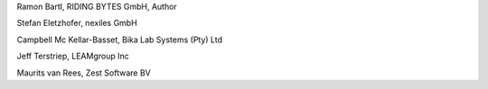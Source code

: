 Ramon Bartl, RIDING BYTES GmbH, Author

Stefan Eletzhofer, nexiles GmbH

Campbell Mc Kellar-Basset, Bika Lab Systems (Pty) Ltd

Jeff Terstriep, LEAMgroup Inc

Maurits van Rees, Zest Software BV
